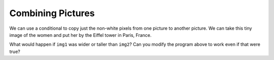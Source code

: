 ..  Copyright (C)  Mark Guzdial, Barbara Ericson, Briana Morrison
    Permission is granted to copy, distribute and/or modify this document
    under the terms of the GNU Free Documentation License, Version 1.3 or
    any later version published by the Free Software Foundation; with
    Invariant Sections being Forward, Prefaces, and Contributor List,
    no Front-Cover Texts, and no Back-Cover Texts.  A copy of the license
    is included in the section entitled "GNU Free Documentation License".

.. 	qnum::
	:start: 1
	:prefix: csp-15-2-

Combining Pictures
====================

We can use a conditional to copy just the non-white pixels from one picture to another picture.  We can take this tiny image of the women and put her by the Eiffel tower in Paris, France.  

.. raw:: html

    <img src="../_static/lady_tiny.png" id="lady_tiny.png">
    <img src="../_static/eiffel.jpg" id="eiffel.jpg">

.. activecode:: Copy_Non_White
    :tour_1: "Structural Tour"; 1: id2a-line1; 4-5: id2a-line4-5; 8-9: id2a-line8-9; 10: id2a-line10; 11-13: id2a-line11-13; 16: id2a-line16; 19: id2a-line19; 22-23: id2a-line21-22;
    :nocodelens:

    from image import *
    
    # CREATE THE IMAGES 
    img1 = Image("lady_tiny.png")
    img2 = Image("eiffel.jpg")

    # LOOP THROUGH ALL THE PIXELS IN IMG1
    for x in range(img1.getWidth()):
        for y in range(img1.getHeight()):
            p1 = img1.getPixel(x, y)
            r1 = p1.getRed()
            g1 = p1.getGreen()
            b1 = p1.getBlue()
  
            # CHECK IF THE PIXEL ISN'T WHITE
            if r1 < 250 and g1 < 250 and b1 < 250:
            
            	# COPY THE COLOR TO IMG2
            	img2.setPixel(x, y + 130, p1)
            
    # SHOW THE CHANGED IMAGE
    win = ImageWin(img2.getWidth(),img2.getHeight())
    img2.draw(win)

What would happen if ``img1`` was wider or taller than ``img2``?  Can you modify the program above to work even if that were true?